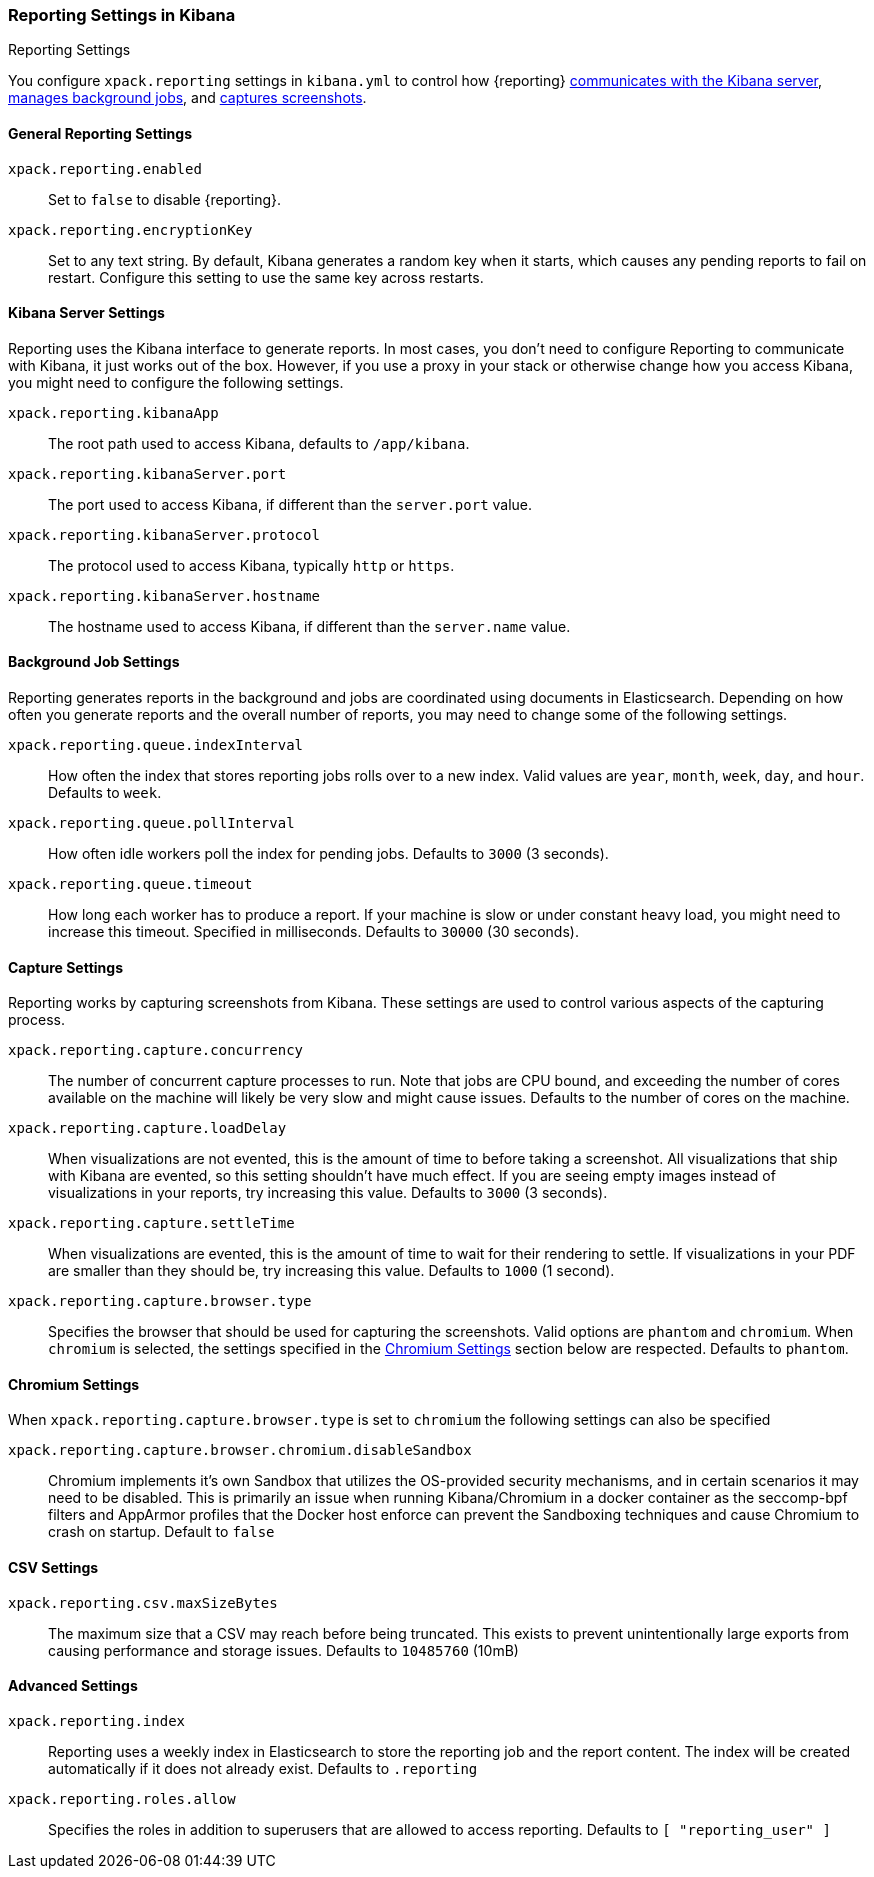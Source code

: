 [role="xpack"]
[[reporting-settings-kb]]
=== Reporting Settings in Kibana
++++
<titleabbrev>Reporting Settings</titleabbrev>
++++

You configure `xpack.reporting` settings in `kibana.yml` to
control how {reporting} <<reporting-kibana-server-settings, communicates
with the Kibana server>>, <<reporting-job-queue-settings, manages background
jobs>>, and <<reporting-capture-settings, captures screenshots>>.

[float]
[[general-reporting-settings]]
==== General Reporting Settings
`xpack.reporting.enabled`::
Set to `false` to disable {reporting}.

`xpack.reporting.encryptionKey`::
Set to any text string. By default, Kibana generates a random key when it starts,
which causes any pending reports to fail on restart. Configure this setting to use
the same key across restarts.

[float]
[[reporting-kibana-server-settings]]
==== Kibana Server Settings

Reporting uses the Kibana interface to generate reports. In most cases, you don't need
to configure Reporting to communicate with Kibana, it just works out of the box.
However, if you use a proxy in your stack or otherwise change how you access Kibana, you
might need to configure the following settings.

`xpack.reporting.kibanaApp`::
The root path used to access Kibana, defaults to `/app/kibana`.

`xpack.reporting.kibanaServer.port`::
The port used to access Kibana, if different than the `server.port` value.

`xpack.reporting.kibanaServer.protocol`::
The protocol used to access Kibana, typically `http` or `https`.

`xpack.reporting.kibanaServer.hostname`::
The hostname used to access Kibana, if different than the `server.name` value.

[float]
[[reporting-job-queue-settings]]
==== Background Job Settings

Reporting generates reports in the background and jobs are coordinated using documents
in Elasticsearch. Depending on how often you generate reports and the overall number of
reports, you may need to change some of the following settings.

`xpack.reporting.queue.indexInterval`::
How often the index that stores reporting jobs rolls over to a new index.
Valid values are `year`, `month`, `week`, `day`, and `hour`. Defaults to `week`.

`xpack.reporting.queue.pollInterval`::
How often idle workers poll the index for pending jobs. Defaults to `3000` (3 seconds).

`xpack.reporting.queue.timeout`::
How long each worker has to produce a report. If your machine is slow or under constant
heavy load, you might need to increase this timeout. Specified in milliseconds.
Defaults to `30000` (30 seconds).

[float]
[[reporting-capture-settings]]
==== Capture Settings

Reporting works by capturing screenshots from Kibana. These settings are used to
control various aspects of the capturing process.

`xpack.reporting.capture.concurrency`::
The number of concurrent capture processes to run. Note that jobs are CPU bound,
and exceeding the number of cores available on the machine will likely be very
slow and might cause issues. Defaults to the number of cores on
the machine.

`xpack.reporting.capture.loadDelay`::
When visualizations are not evented, this is the amount of time to before
taking a screenshot. All visualizations that ship with Kibana are evented, so this
setting shouldn't have much effect. If you are seeing empty images instead of
visualizations in your reports, try increasing this value.
Defaults to `3000` (3 seconds).

`xpack.reporting.capture.settleTime`::
When visualizations are evented, this is the amount of time to wait for their rendering
to settle. If visualizations in your PDF are smaller than they should be, try increasing
this value.
Defaults to `1000` (1 second).

`xpack.reporting.capture.browser.type`::
Specifies the browser that should be used for capturing the screenshots. Valid options are `phantom`
and `chromium`. When `chromium` is selected, the settings specified in the <<Chromium Settings>> section
below are respected.
Defaults to `phantom`.

[float]
[[reporting-chromium-settings]]
==== Chromium Settings

When `xpack.reporting.capture.browser.type` is set to `chromium` the following settings can also be specified

`xpack.reporting.capture.browser.chromium.disableSandbox`::
Chromium implements it's own Sandbox that utilizes the OS-provided security mechanisms, and in certain
scenarios it may need to be disabled. This is primarily an issue when running Kibana/Chromium in a
docker container as the seccomp-bpf filters and AppArmor profiles that the Docker host enforce can
prevent the Sandboxing techniques and cause Chromium to crash on startup.
Default to `false`


[float]
[[reporting-csv-settings]]
==== CSV Settings
`xpack.reporting.csv.maxSizeBytes`::
The maximum size that a CSV may reach before being truncated. This exists to prevent
unintentionally large exports from causing performance and storage issues.
Defaults to `10485760` (10mB)

[float]
[[reporting-advanced-settings]]
==== Advanced Settings

`xpack.reporting.index`::
Reporting uses a weekly index in Elasticsearch to store the reporting job and the report
content. The index will be created automatically if it does not already exist.
Defaults to `.reporting`

`xpack.reporting.roles.allow`::
Specifies the roles in addition to superusers that are allowed to access reporting.
Defaults to `[ "reporting_user" ]`
